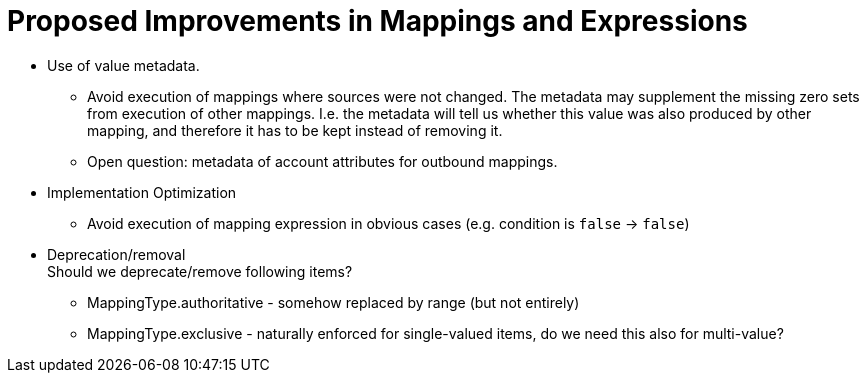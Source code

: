 = Proposed Improvements in Mappings and Expressions
:page-nav-title: Proposed Improvements

* Use of value metadata.

** Avoid execution of mappings where sources were not changed.
The metadata may supplement the missing zero sets from execution of other mappings.
I.e. the metadata will tell us whether this value was also produced by other mapping, and therefore it has to be kept instead of removing it.

** Open question: metadata of account attributes for outbound mappings.

* Implementation Optimization

** Avoid execution of mapping expression in obvious cases (e.g. condition is `false` -> `false`)

* Deprecation/removal +
Should we deprecate/remove following items?

** MappingType.authoritative - somehow replaced by range (but not entirely)

** MappingType.exclusive - naturally enforced for single-valued items, do we need this also for multi-value?

